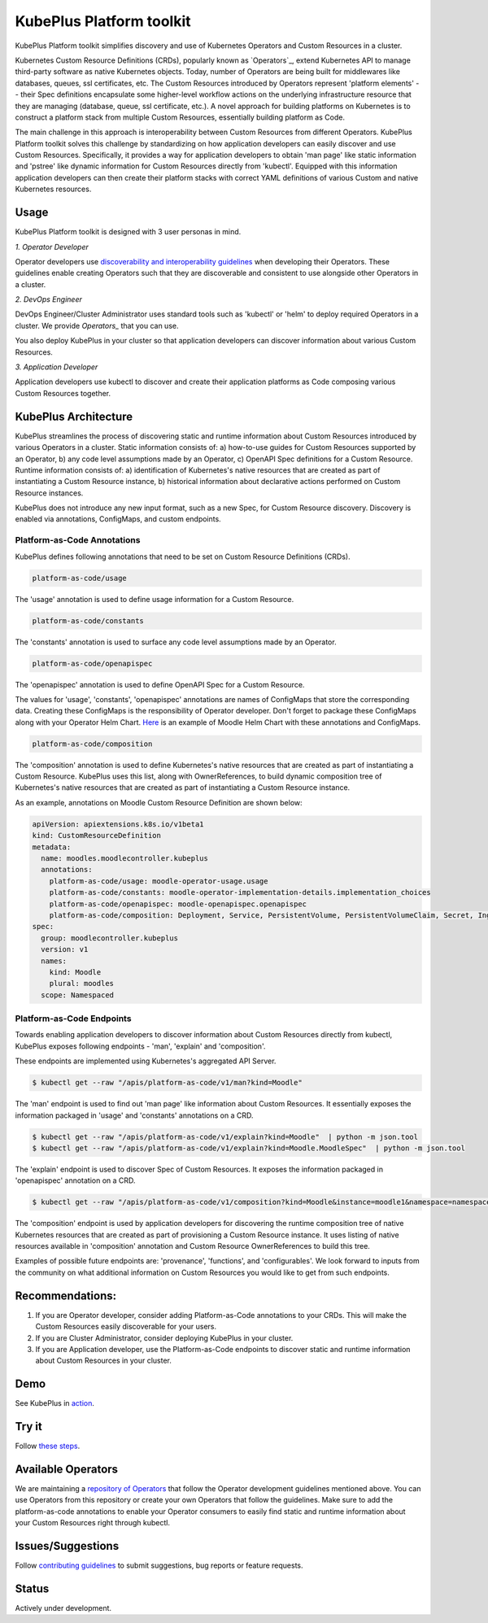 ==========================
KubePlus Platform toolkit
==========================

KubePlus Platform toolkit simplifies discovery and use of Kubernetes Operators and Custom Resources in a cluster.

Kubernetes Custom Resource Definitions (CRDs), popularly known as `Operators`_, extend Kubernetes API to manage third-party software as native Kubernetes objects. Today, number of Operators are
being built for middlewares like databases, queues, ssl certificates, etc.
The Custom Resources introduced by Operators represent 'platform elements' -- their Spec definitions  encapsulate some higher-level workflow actions on the underlying infrastructure resource that they are managing (database, queue, ssl certificate, etc.). A novel approach for building platforms on Kubernetes is to construct a platform stack from multiple Custom Resources, essentially building  platform as Code. 

.. _Operators: https://coreos.com/operators/

The main challenge in this approach is interoperability between Custom Resources from different Operators. KubePlus Platform toolkit solves this challenge by standardizing on how application developers can easily discover and use Custom Resources. Specifically, it provides a way for application developers to obtain 'man page' like static information and 'pstree' like dynamic information for Custom Resources directly from 'kubectl'. Equipped with this information application developers can then create their platform stacks with correct YAML definitions of various Custom and native Kubernetes resources.


.. _discoverability and interoperability guidelines: https://github.com/cloud-ark/kubeplus/blob/master/Guidelines.md


.. .. image:: ./docs/Kubeplus-flow-2.png
..   :scale: 25%
..   :align: center


Usage
======

KubePlus Platform toolkit is designed with 3 user personas in mind. 

*1. Operator Developer*

Operator developers use `discoverability and interoperability guidelines`_ when developing their Operators. These guidelines enable creating Operators such that they are discoverable and consistent to use alongside other Operators in a cluster.

*2. DevOps Engineer*

DevOps Engineer/Cluster Administrator uses standard tools such as 'kubectl' or 'helm' to deploy required Operators in a cluster. We provide `Operators_` that you can use.

.. _Operators: https://github.com/cloud-ark/operatorcharts/

You also deploy KubePlus in your cluster so that application developers can discover information about various Custom Resources.

*3. Application Developer*

Application developers use kubectl to discover and create their application platforms as Code composing various Custom Resources together.


KubePlus Architecture
======================

KubePlus streamlines the process of discovering static and runtime information about Custom Resources
introduced by various Operators in a cluster. Static information consists of: a) how-to-use guides for Custom Resources supported by an Operator, b) any code level assumptions made by an Operator, c) OpenAPI Spec definitions for a Custom Resource. Runtime information consists of: a) identification of Kubernetes's native resources that are created as part of instantiating a Custom Resource instance, 
b) historical information about declarative actions performed on Custom Resource instances.

KubePlus does not introduce any new input format, such as a new Spec, for Custom Resource discovery. Discovery is enabled via annotations, ConfigMaps, and custom endpoints.

-----------------------------
Platform-as-Code Annotations
-----------------------------

KubePlus defines following annotations that need to be set on Custom Resource Definitions (CRDs).

.. code-block:: bash

   platform-as-code/usage 

The 'usage' annotation is used to define usage information for a Custom Resource.

.. code-block:: bash

   platform-as-code/constants 

The 'constants' annotation is used to surface any code level assumptions made by an Operator.

.. code-blocK:: bash

   platform-as-code/openapispec 

The 'openapispec' annotation is used to define OpenAPI Spec for a Custom Resource.

The values for 'usage', 'constants', 'openapispec' annotations are names of ConfigMaps that store the corresponding data. Creating these ConfigMaps is the responsibility of Operator developer.
Don't forget to package these ConfigMaps along with your Operator Helm Chart. Here_ is an example of Moodle Helm Chart with these annotations and ConfigMaps.

.. _Here: https://github.com/cloud-ark/kubeplus-operators/tree/master/moodle/moodle-operator-chart/templates


.. code-block:: bash

   platform-as-code/composition 

The 'composition' annotation is used to define Kubernetes's native resources that are created as part of instantiating a Custom Resource. KubePlus uses this list, along with OwnerReferences, to build dynamic composition tree of Kubernetes's native resources that are created as part of instantiating a Custom Resource instance.

As an example, annotations on Moodle Custom Resource Definition are shown below:

.. code-block:: yaml

   apiVersion: apiextensions.k8s.io/v1beta1
   kind: CustomResourceDefinition
   metadata:
     name: moodles.moodlecontroller.kubeplus
     annotations:
       platform-as-code/usage: moodle-operator-usage.usage
       platform-as-code/constants: moodle-operator-implementation-details.implementation_choices
       platform-as-code/openapispec: moodle-openapispec.openapispec
       platform-as-code/composition: Deployment, Service, PersistentVolume, PersistentVolumeClaim, Secret, Ingress
   spec:
     group: moodlecontroller.kubeplus
     version: v1
     names:
       kind: Moodle
       plural: moodles
     scope: Namespaced


----------------------------
Platform-as-Code Endpoints
----------------------------

Towards enabling application developers to discover information about Custom Resources directly from kubectl, KubePlus exposes following endpoints - 'man', 'explain' and 'composition'. 

These endpoints are implemented using Kubernetes's aggregated API Server.

.. code-block:: bash

   $ kubectl get --raw "/apis/platform-as-code/v1/man?kind=Moodle"

The 'man' endpoint is used to find out 'man page' like information about Custom Resources.
It essentially exposes the information packaged in 'usage' and 'constants' annotations on a CRD.

.. code-block:: bash

   $ kubectl get --raw "/apis/platform-as-code/v1/explain?kind=Moodle"  | python -m json.tool
   $ kubectl get --raw "/apis/platform-as-code/v1/explain?kind=Moodle.MoodleSpec"  | python -m json.tool

The 'explain' endpoint is used to discover Spec of Custom Resources. 
It exposes the information packaged in 'openapispec' annotation on a CRD.

.. code-block:: bash

   $ kubectl get --raw "/apis/platform-as-code/v1/composition?kind=Moodle&instance=moodle1&namespace=namespace1" | python -mjson.tool

The 'composition' endpoint is used by application developers for discovering the runtime composition tree of native Kubernetes resources that are created as part of provisioning a Custom Resource instance.
It uses listing of native resources available in 'composition' annotation and Custom Resource OwnerReferences to build this tree.

Examples of possible future endpoints are: 'provenance', 'functions', and 'configurables'. We look forward to inputs from the community on what additional information on Custom Resources you would like to get from such endpoints.


Recommendations:
=================

1. If you are Operator developer, consider adding Platform-as-Code annotations to your CRDs. This will make the Custom Resources easily discoverable for your users.

2. If you are Cluster Administrator, consider deploying KubePlus in your cluster.

3. If you are Application developer, use the Platform-as-Code endpoints to discover static and runtime information about Custom Resources in your cluster.


Demo
====

See KubePlus in action_.

.. _action: https://youtu.be/wj-orvFzUoM


Try it
=======

Follow `these steps`_.

.. _these steps: https://github.com/cloud-ark/kubeplus/blob/master/examples/moodle-with-presslabs/steps.txt


Available Operators
====================

We are maintaining a `repository of Operators`_ that follow the Operator development guidelines
mentioned above. You can use Operators from this repository or create your own Operators that follow the guidelines. Make sure to add the platform-as-code annotations to enable your Operator consumers to easily find static and runtime information about your Custom Resources right through kubectl.

.. _repository of Operators: https://github.com/cloud-ark/operatorcharts/



Issues/Suggestions
===================

Follow `contributing guidelines`_ to submit suggestions, bug reports or feature requests.

.. _contributing guidelines: https://github.com/cloud-ark/kubeplus/blob/master/Contributing.md


Status
=======

Actively under development.